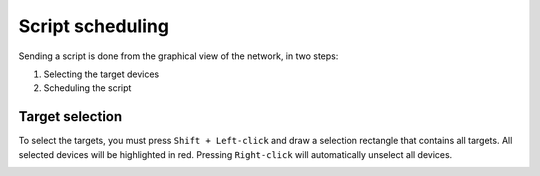 =================
Script scheduling
=================

Sending a script is done from the graphical view of the network, in two steps:
    
1. Selecting the target devices
#. Scheduling the script

Target selection
----------------

To select the targets, you must press ``Shift + Left-click`` and draw a selection rectangle that contains all targets.
All selected devices will be highlighted in red. Pressing ``Right-click`` will automatically unselect all devices.

.. image:: /_static/automation/send/target_selection.png
   :alt: test
   :align: center